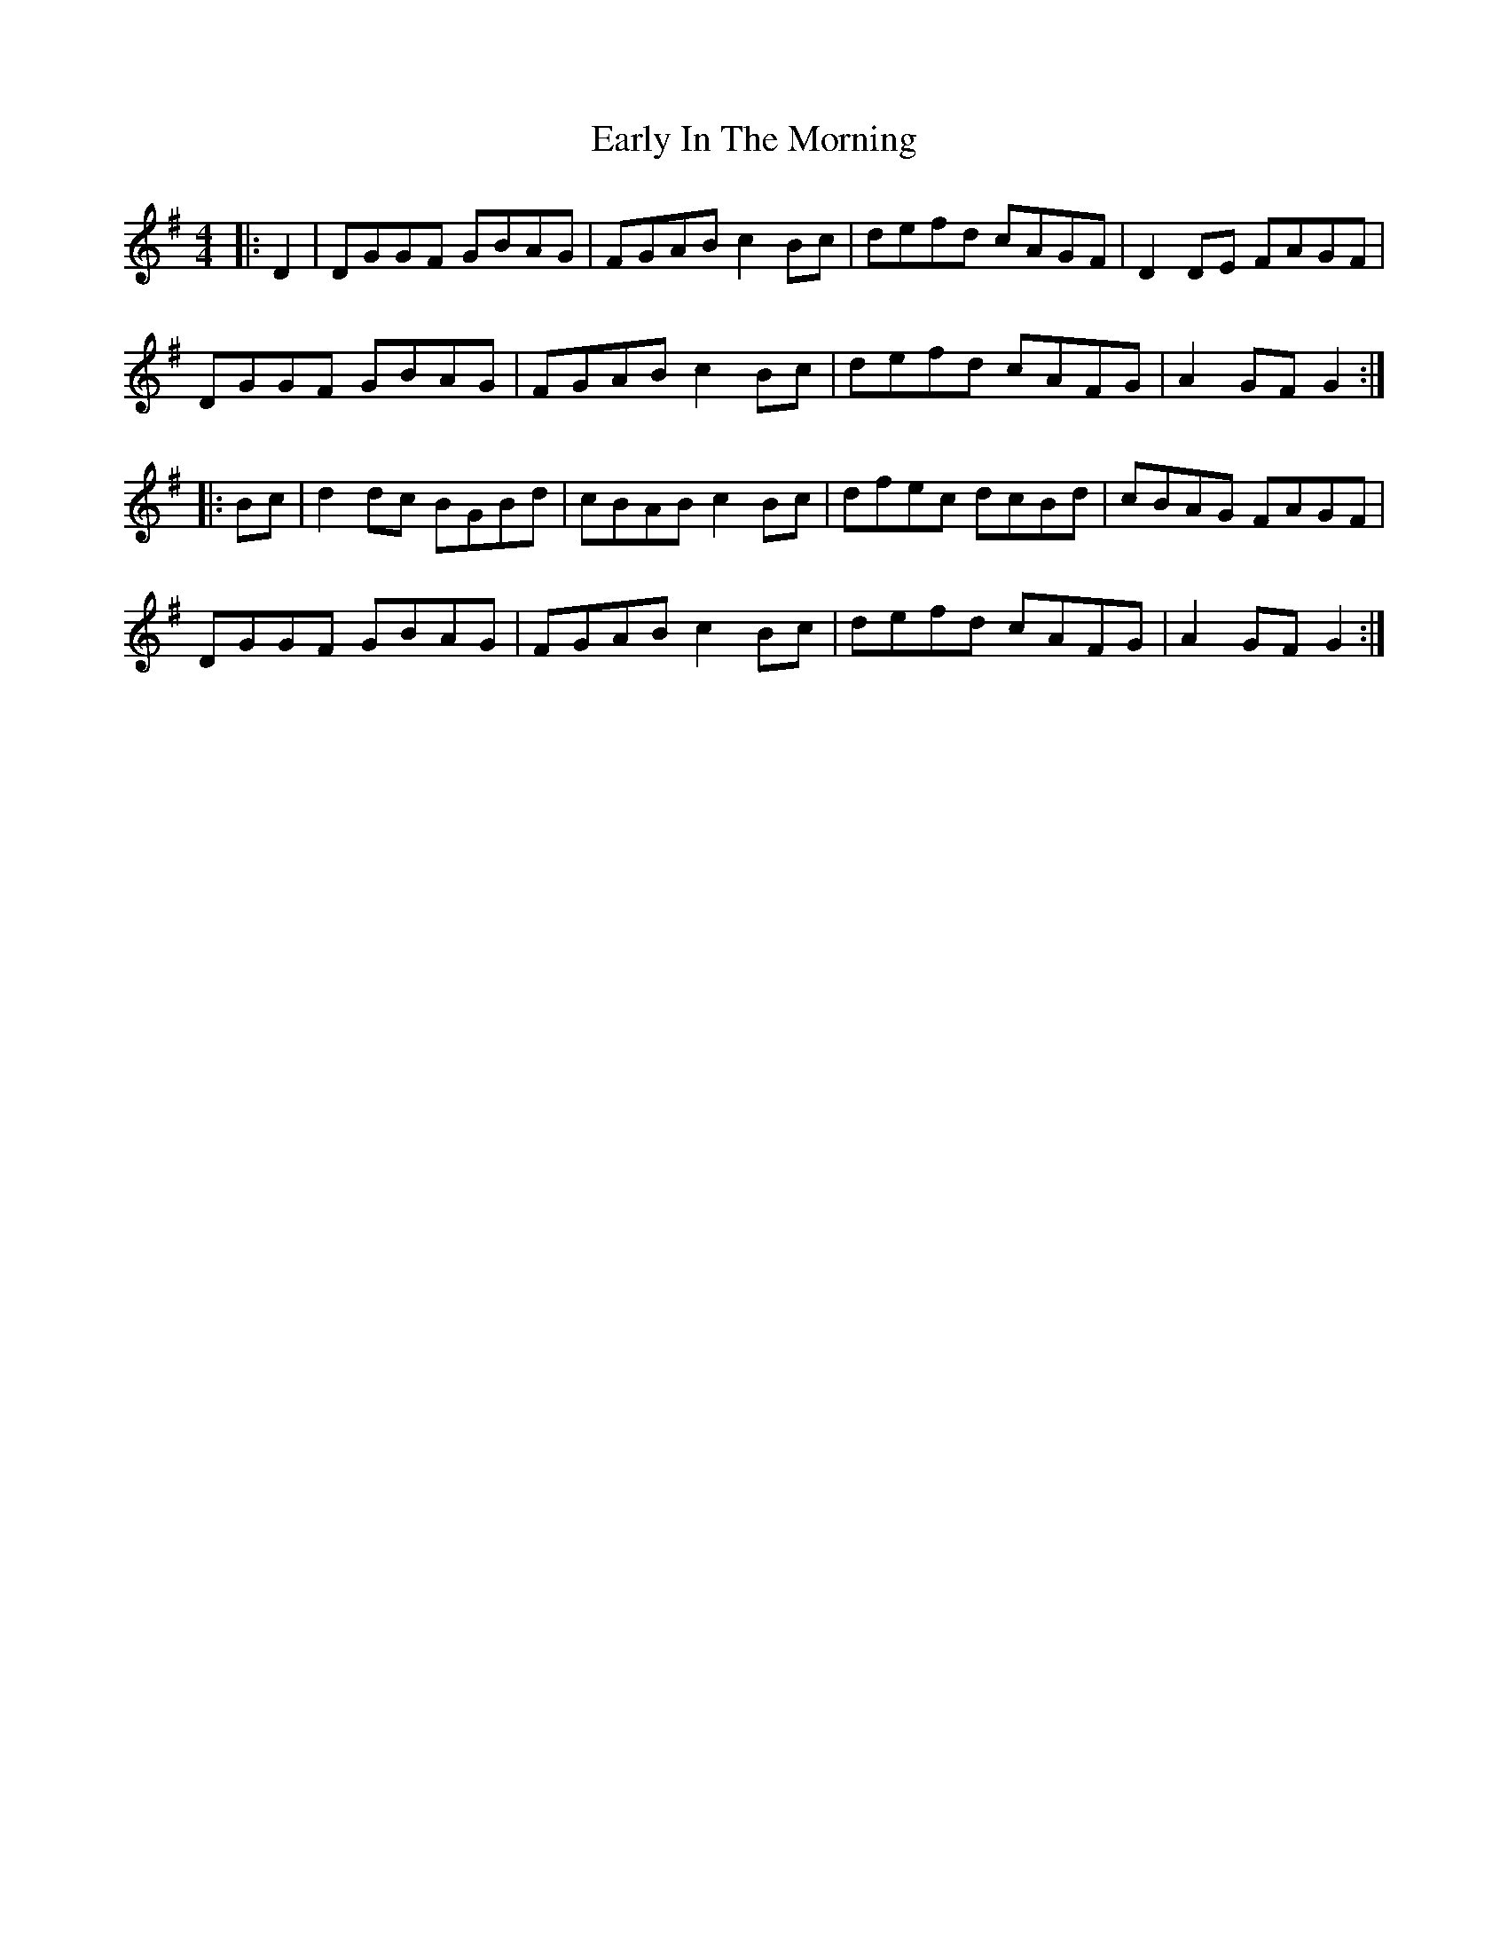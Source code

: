 X: 11387
T: Early In The Morning
R: hornpipe
M: 4/4
K: Gmajor
|:D2|DGGF GBAG|FGAB c2Bc|defd cAGF|D2DE FAGF|
DGGF GBAG|FGAB c2Bc|defd cAFG|A2GF G2:|
|:Bc|d2dc BGBd|cBAB c2Bc|dfec dcBd|cBAG FAGF|
DGGF GBAG|FGAB c2Bc|defd cAFG|A2GF G2:|

